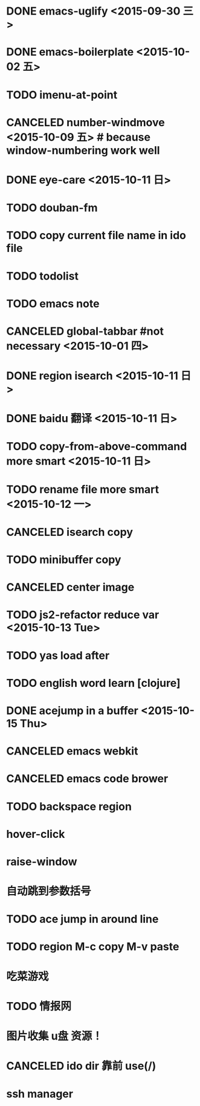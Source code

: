 * DONE emacs-uglify <2015-09-30 三>
* DONE emacs-boilerplate <2015-10-02 五>
* TODO imenu-at-point
* CANCELED number-windmove <2015-10-09 五> # because window-numbering work well
* DONE eye-care <2015-10-11 日>
* TODO douban-fm
* TODO copy current file name in ido file

* TODO todolist
* TODO emacs note
* CANCELED global-tabbar #not necessary <2015-10-01 四>
* DONE region isearch <2015-10-11 日>
* DONE baidu 翻译 <2015-10-11 日>
* TODO copy-from-above-command more smart <2015-10-11 日>
* TODO rename file more smart <2015-10-12 一>
* CANCELED isearch copy
* TODO minibuffer copy
* CANCELED center image
* TODO js2-refactor reduce var <2015-10-13 Tue>
* TODO yas load after
* TODO english word learn [clojure]
* DONE acejump in a buffer <2015-10-15 Thu>
* CANCELED emacs webkit
* CANCELED emacs code brower
* TODO  backspace region
* hover-click
* raise-window
* 自动跳到参数括号
* TODO  ace jump in around line
* TODO region M-c copy M-v paste
* 吃菜游戏
* TODO 情报网
* 图片收集 u盘 资源！
* CANCELED ido dir 靠前 use(/)
* ssh manager
